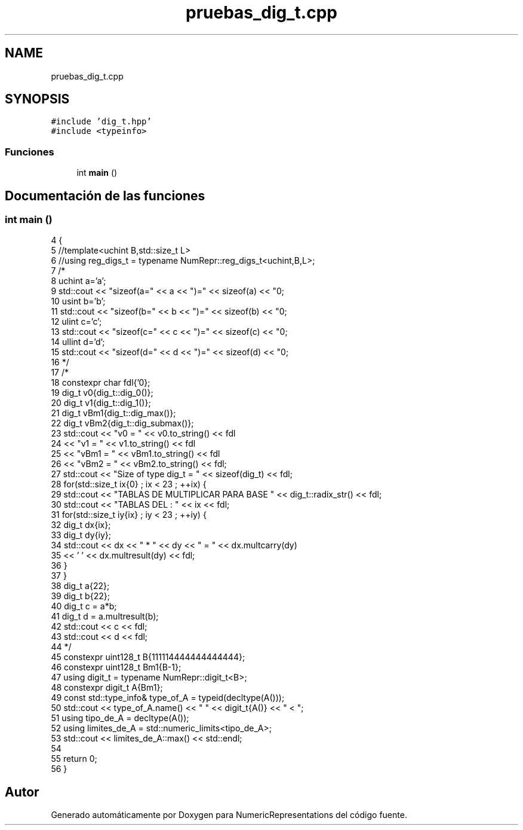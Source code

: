 .TH "pruebas_dig_t.cpp" 3 "Lunes, 28 de Noviembre de 2022" "NumericRepresentations" \" -*- nroff -*-
.ad l
.nh
.SH NAME
pruebas_dig_t.cpp
.SH SYNOPSIS
.br
.PP
\fC#include 'dig_t\&.hpp'\fP
.br
\fC#include <typeinfo>\fP
.br

.SS "Funciones"

.in +1c
.ti -1c
.RI "int \fBmain\fP ()"
.br
.in -1c
.SH "Documentación de las funciones"
.PP 
.SS "int main ()"

.PP
.nf
4            {
5         //template<uchint B,std::size_t L>
6         //using reg_digs_t = typename NumRepr::reg_digs_t<uchint,B,L>;
7 /*
8         uchint a='a';
9         std::cout << "sizeof(a=" << a << ")=" << sizeof(a) << "\n";
10         usint b='b';
11         std::cout << "sizeof(b=" << b << ")=" << sizeof(b) << "\n";
12         ulint c='c';
13         std::cout << "sizeof(c=" << c << ")=" << sizeof(c) << "\n";
14         ullint d='d';
15         std::cout << "sizeof(d=" << d << ")=" << sizeof(d) << "\n";
16 */
17 /*
18         constexpr char fdl{'\n'};
19         dig_t v0{dig_t::dig_0()};
20         dig_t v1{dig_t::dig_1()};
21         dig_t vBm1{dig_t::dig_max()};
22         dig_t vBm2{dig_t::dig_submax()};
23         std::cout << "v0    =  " << v0\&.to_string()               << fdl
24                                                 << "v1    =  " << v1\&.to_string()                 << fdl
25                                                 << "vBm1  =  " << vBm1\&.to_string()       << fdl
26                                                 << "vBm2  =  " << vBm2\&.to_string()       << fdl;
27         std::cout << "Size of type dig_t = " << sizeof(dig_t) << fdl;
28         for(std::size_t ix{0} ; ix < 23 ; ++ix) {
29                 std::cout << "TABLAS DE MULTIPLICAR PARA BASE " << dig_t::radix_str() << fdl;
30                 std::cout << "TABLAS DEL : " << ix << fdl;
31                 for(std::size_t iy{ix} ; iy < 23 ; ++iy) {
32                         dig_t dx{ix};
33                         dig_t dy{iy};
34                         std::cout << dx << " * " << dy << " = " << dx\&.multcarry(dy)
35                                                                 << ' ' << dx\&.multresult(dy) << fdl;
36                 }
37         }
38         dig_t a{22};
39         dig_t b{22};
40         dig_t c = a*b;
41         dig_t d = a\&.multresult(b);
42         std::cout << c << fdl;
43         std::cout << d << fdl;
44 */
45         constexpr uint128_t B{111114444444444444};
46         constexpr uint128_t Bm1{B-1};
47         using digit_t = typename NumRepr::digit_t<B>;
48         constexpr digit_t A{Bm1};
49         const std::type_info& type_of_A = typeid(decltype(A()));
50         std::cout << type_of_A\&.name() << " " << digit_t{A()} << " < ";
51         using tipo_de_A = decltype(A());
52         using limites_de_A = std::numeric_limits<tipo_de_A>;
53         std::cout << limites_de_A::max() << std::endl;
54 
55         return 0;
56 }
.fi
.SH "Autor"
.PP 
Generado automáticamente por Doxygen para NumericRepresentations del código fuente\&.
